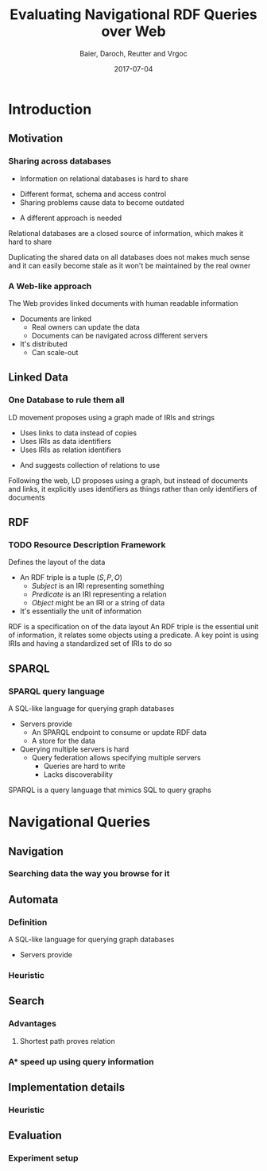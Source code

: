 #+Title: Evaluating Navigational RDF Queries over Web
#+Author: Baier, Daroch, Reutter and Vrgoc
#+Email: {jabaier,jreutter,dvrgoc}@ing.puc.cl, ddaroch@uc.cl
#+Web: doge.ing.puc.cl/Dietrich/Slides/evaluating_nav_queries
#+Language: en
#+Date: 2017-07-04


* Setup                                                            :noexport:
#+REVEAL_ROOT: http://localhost:8000
# #+REVEAL_ROOT: file:///home/dietr1ch/Public/Slides/evaluating_nav_queries/
# #+REVEAL_ROOT: https://doge.ing.puc.cl/Dietr1ch/Slides/evaluating_nav_queries/
#+REVEAL_HEAD_PREAMBLE: <script type='text/javascript' src='https://cdnjs.cloudflare.com/ajax/libs/d3/4.9.1/d3.min.js'></script>

# Local Variables:
# eval: (add-hook 'after-save-hook (org-reveal-export-to-html))
# eval: (add-hook 'after-save-hook (org-pandoc-export-to-beamer-pdf))
# End:


* Config                                                          :noexport:

** Numbering
#+OPTIONS: toc:nil
# Remove numbering from sections and subsections
#+OPTIONS: num:nil

** Reveal
#+REVEAL_HLEVEL: 2
#+REVEAL_SPEED: 2
#+OPTIONS: reveal_slide_number:h.v

# Adding plugings without their dependencies might break your slides

#+REVEAL_EXTRA_JS: { src: 'plugin/math/math.js', async: true }, { src: 'plugin/zoom-js/zoom.js', async: true }
# #+REVEAL_PLUGINS: (highlight markdown notes reveal-progress)
#+REVEAL_PLUGINS: (highlight markdown notes)


*** Looks
 #+REVEAL_TRANS: slide
 # Theme (black moon night blood)
 #+REVEAL_THEME: black
 # Target 1366x768, 16:9 and not far from 1024x768 widely used on projectors
 #+OPTIONS: reveal_width:1366 reveal_height:768
 # #+REVEAL_EXTRA_CSS: custom.css
*** Reveal
 #+OPTIONS: reveal_center:t
 #+OPTIONS: reveal_progress:t
 #+OPTIONS: reveal_history:nil
 #+OPTIONS: reveal_control:t
 #+OPTIONS: reveal_rolling_links:t
 #+OPTIONS: reveal_keyboard:t
 #+OPTIONS: reveal_overview:nil

** Beamer
#+BEAMER_THEME: Rochester [height=20pt]
# #+LATEX_HEADER: \usepackage{verbatim}

# #+OPTIONS: H:2
# #+OPTIONS:   H:3 num:t toc:t \n:nil @:t ::t |:t ^:t -:t f:t *:t <:t


* Introduction
#  :PROPERTIES:
#  :reveal_background: images/rdf.png
#  :reveal_background_trans: slide
#  :END:

** Motivation
*** Sharing across databases
    #+ATTR_REVEAL: :frag (appear)
		- Information on relational databases is hard to share
      #+ATTR_REVEAL: :frag (appear)
			- Different format, schema and access control
			- Sharing problems cause data to become outdated
		- A different approach is needed


#+LaTeX: \note{
#+BEGIN_NOTES
Relational databases are a closed source of information, which makes it hard to
share

Duplicating the shared data on all databases does not makes much sense
 and it can easily become stale as it won't be maintained by the real owner
#+END_NOTES
#+LaTeX: }

*** A Web-like approach
		The Web provides linked documents with human readable information

    #+ATTR_REVEAL: :frag (appear)
		- Documents are linked
			- Real owners can update the data
			- Documents can be navigated across different servers
		- It's distributed
			- Can scale-out

** Linked Data
*** One Database to rule them all
		LD movement proposes using a graph made of IRIs and strings

    #+ATTR_REVEAL: :frag (appear)
		- Uses links to data instead of copies
		- Uses IRIs as data identifiers
		- Uses IRIs as relation identifiers
      #+ATTR_REVEAL: :frag (appear)
			- And suggests collection of relations to use

#+LaTeX: \note{
#+BEGIN_NOTES
Following the web, LD proposes using a graph, but instead of documents and
links, it explicitly uses identifiers as things rather than only identifiers of
documents
#+END_NOTES
#+LaTeX: }

** RDF
*** TODO Resource Description Framework
		Defines the layout of the data

    #+ATTR_REVEAL: :frag (appear)
		- An RDF triple is a tuple $(S, P, O)$
			- $Subject$   is an IRI representing something
			- $Predicate$ is an IRI representing a relation
			- $Object$    might be an IRI or a string of data
		- It's essentially the unit of information

#+LaTeX: \note{
#+BEGIN_NOTES
RDF is a specification on of the data layout
An RDF triple is the essential unit of information, it relates some objects
using a predicate.
A key point is using IRIs and having a standardized set of IRIs to do so
#+END_NOTES
#+LaTeX: }

** SPARQL
*** SPARQL query language
		A SQL-like language for querying graph databases

    #+ATTR_REVEAL: :frag (appear)
		- Servers provide
			- An SPARQL endpoint to consume or update RDF data
			- A store for the data
		- Querying multiple servers is hard
			- Query federation allows specifying multiple servers
				- Queries are hard to write
				- Lacks discoverability

#+LaTeX: \note{
#+BEGIN_NOTES
SPARQL is a query language that mimics SQL to query graphs
#+END_NOTES
#+LaTeX: }

* Navigational Queries
** Navigation
*** Searching data the way you browse for it

** Automata
*** Definition
		A SQL-like language for querying graph databases

    #+ATTR_REVEAL: :frag (appear)
		- Servers provide
*** Heuristic
** Search
*** Advantages
**** Shortest path proves relation
*** A* speed up using query information
** Implementation details
*** Heuristic
** Evaluation
*** Experiment setup


* Old                                                             :noexport:

#+BEGIN_NOTES
Imagine you are given a flash drive with the contents of the internet, but at
the cost of not having internet anymore. Would that be useful?
Great part of the value of the internet is on being able to access living
information. Most of the information on that flash drive will become irrelevant
or stale
Databases face a similar problem, they don't usually have access to the outside
world. 
#+END_NOTES


** Questions
** Extra
** Thanks

